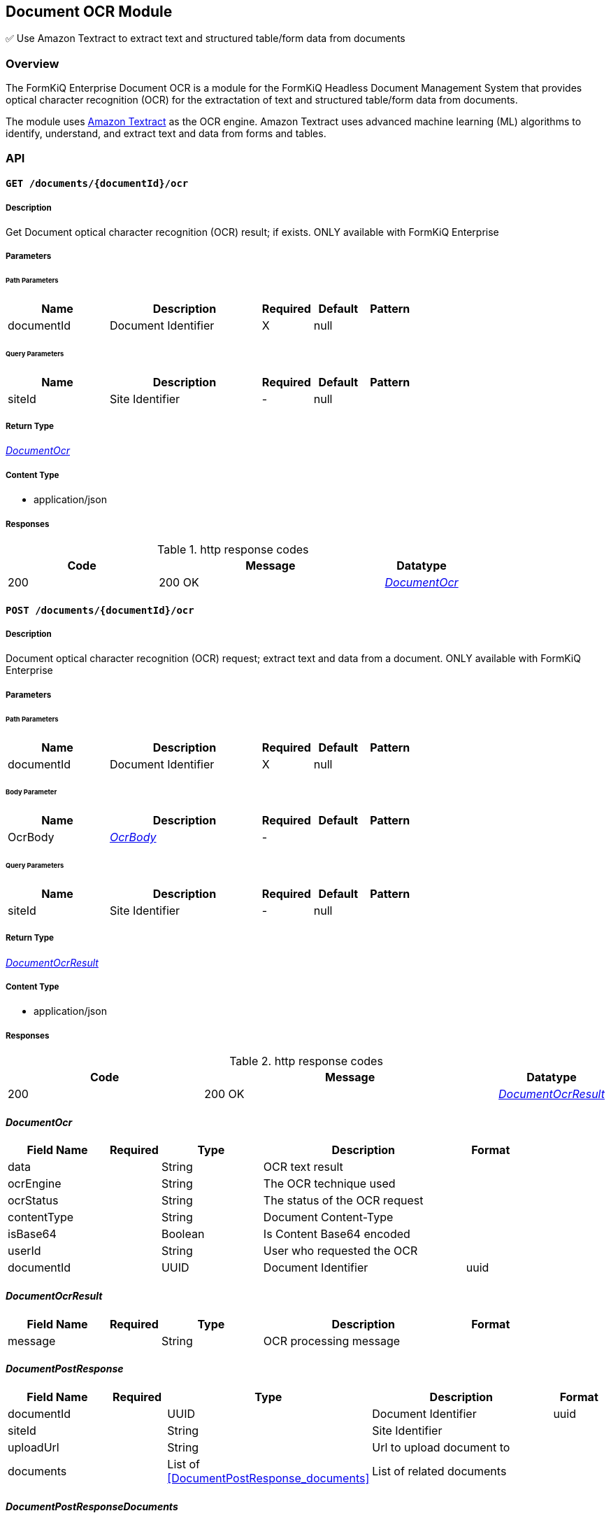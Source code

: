 Document OCR Module
-------------------

✅ Use Amazon Textract to extract text and structured table/form data from documents

Overview
~~~~~~~~

The FormKiQ Enterprise Document OCR is a module for the FormKiQ Headless Document Management System that provides optical character recognition (OCR) for the extractation of text and structured table/form data from documents.

The module uses https://aws.amazon.com/textract[Amazon Textract] as the OCR engine. Amazon Textract uses advanced machine learning (ML) algorithms to identify, understand, and extract text and data from forms and tables.


API
~~~

==== `GET /documents/{documentId}/ocr`



===== Description

Get Document optical character recognition (OCR) result; if exists. ONLY available with FormKiQ Enterprise


// markup not found, no include::{specDir}documents/\{documentId\}/ocr/GET/spec.adoc[opts=optional]



===== Parameters

====== Path Parameters

[cols="2,3,1,1,1"]
|===
|Name| Description| Required| Default| Pattern

| documentId
| Document Identifier 
| X
| null
| 

|===




====== Query Parameters

[cols="2,3,1,1,1"]
|===
|Name| Description| Required| Default| Pattern

| siteId
| Site Identifier 
| -
| null
| 

|===


===== Return Type

<<DocumentOcr>>


===== Content Type

* application/json

===== Responses

.http response codes
[cols="2,3,1"]
|===
| Code | Message | Datatype


| 200
| 200 OK
|  <<DocumentOcr>>

|===


==== `POST /documents/{documentId}/ocr`



===== Description

Document optical character recognition (OCR) request; extract text and data from a document. ONLY available with FormKiQ Enterprise


// markup not found, no include::{specDir}documents/\{documentId\}/ocr/POST/spec.adoc[opts=optional]



===== Parameters

====== Path Parameters

[cols="2,3,1,1,1"]
|===
|Name| Description| Required| Default| Pattern

| documentId
| Document Identifier 
| X
| null
| 

|===

====== Body Parameter

[cols="2,3,1,1,1"]
|===
|Name| Description| Required| Default| Pattern

| OcrBody
|  <<OcrBody>>
| -
| 
| 

|===



====== Query Parameters

[cols="2,3,1,1,1"]
|===
|Name| Description| Required| Default| Pattern

| siteId
| Site Identifier 
| -
| null
| 

|===


===== Return Type

<<DocumentOcrResult>>


===== Content Type

* application/json

===== Responses

.http response codes
[cols="2,3,1"]
|===
| Code | Message | Datatype


| 200
| 200 OK
|  <<DocumentOcrResult>>

|===

[#DocumentOcr]
==== _DocumentOcr_ 



[.fields-DocumentOcr]
[cols="2,1,2,4,1"]
|===
| Field Name| Required| Type| Description| Format

| data
| 
| String 
| OCR text result
|  

| ocrEngine
| 
| String 
| The OCR technique used
|  

| ocrStatus
| 
| String 
| The status of the OCR request
|  

| contentType
| 
| String 
| Document Content-Type
|  

| isBase64
| 
| Boolean 
| Is Content Base64 encoded
|  

| userId
| 
| String 
| User who requested the OCR
|  

| documentId
| 
| UUID 
| Document Identifier
| uuid 

|===


[#DocumentOcrResult]
==== _DocumentOcrResult_ 



[.fields-DocumentOcrResult]
[cols="2,1,2,4,1"]
|===
| Field Name| Required| Type| Description| Format

| message
| 
| String 
| OCR processing message
|  

|===


[#DocumentPostResponse]
==== _DocumentPostResponse_ 



[.fields-DocumentPostResponse]
[cols="2,1,2,4,1"]
|===
| Field Name| Required| Type| Description| Format

| documentId
| 
| UUID 
| Document Identifier
| uuid 

| siteId
| 
| String 
| Site Identifier
|  

| uploadUrl
| 
| String 
| Url to upload document to
|  

| documents
| 
| List  of <<DocumentPostResponse_documents>>
| List of related documents
|  

|===


[#DocumentPostResponseDocuments]
==== _DocumentPostResponseDocuments_ 



[.fields-DocumentPostResponseDocuments]
[cols="2,1,2,4,1"]
|===
| Field Name| Required| Type| Description| Format

| documentId
| 
| String 
| Document Identifier
|  

| uploadUrl
| 
| String 
| Url to upload document to
|  

|===
[#OcrBody]
==== _OcrBody_ 



[.fields-OcrBody]
[cols="2,1,2,4,1"]
|===
| Field Name| Required| Type| Description| Format

| parseTypes
| 
| List  of <<string>>
| OCR Parse types - TEXT, FORMS, TABLES
|  

|===